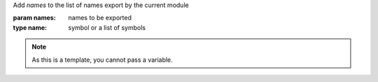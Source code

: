 Add `names` to the list of names export by the current module

:param names: names to be exported
:type name: symbol or a list of symbols

.. note::

   As this is a template, you cannot pass a variable.

